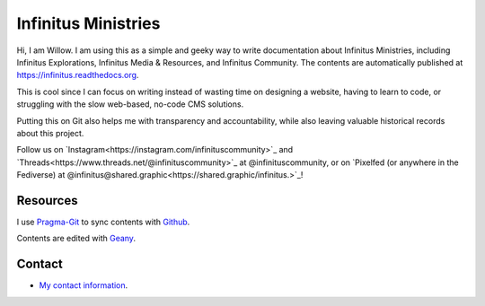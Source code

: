 Infinitus Ministries  
=======================================

Hi, I am Willow. I am using this as a simple and geeky way to write documentation about Infinitus Ministries, including Infinitus Explorations, Infinitus Media & Resources, and Infinitus Community. The contents are automatically published at https://infinitus.readthedocs.org.  

This is cool since I can focus on writing instead of wasting time on designing a website, having to learn to code, or struggling with the slow web-based, no-code CMS solutions.  

Putting this on Git also helps me with transparency and accountability, while also leaving valuable historical records about this project.  

Follow us on `Instagram<https://instagram.com/infinituscommunity>`_ and `Threads<https://www.threads.net/@infinituscommunity>`_ at @infinituscommunity, or on `Pixelfed (or anywhere in the Fediverse) at @infinitus@shared.graphic<https://shared.graphic/infinitus.>`_!  


Resources
---------  

I use Pragma-Git_ to sync contents with Github_.  

.. _Pragma-Git: https://pragma-git.github.io/  
.. _Github: https://github.com/thewillow  

Contents are edited with Geany_.  

.. _Geany: https://www.geany.org/  

Contact
--------  

- `My contact information <https://willowashmaple.xyz/contact>`_. 

 
